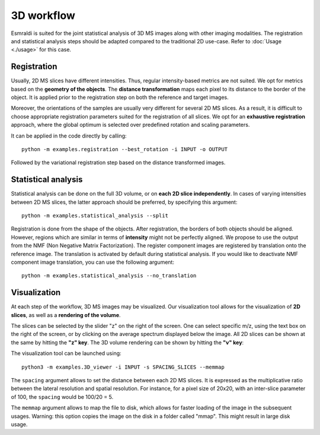 ===========
3D workflow
===========

Esmraldi is suited for the joint statistical analysis of 3D MS images along with other imaging modalities.
The registration and statistical analysis steps should be adapted compared to the traditional 2D use-case. Refer to :doc:`Usage <./usage>` for this case.

Registration
============

Usually, 2D MS slices have different intensities. Thus, regular intensity-based metrics are not suited. We opt for metrics based on the **geometry of the objects**. The **distance transformation** maps each pixel to its distance to the border of the object. It is applied prior to the registration step on both the reference and target images.

Moreover, the orientations of the samples are usually very different for several 2D MS slices. As a result, it is difficult to choose appropriate registration parameters suited for the registration of all slices. We opt for an **exhaustive registration** approach, where the global optimum is selected over predefined rotation and scaling parameters.

It can be applied in the code directly by calling: ::

  python -m examples.registration --best_rotation -i INPUT -o OUTPUT

Followed by the variational registration step based on the distance transformed images.


Statistical analysis
====================

Statistical analysis can be done on the full 3D volume, or on **each 2D slice independently**. In cases of varying intensities between 2D MS slices, the latter approach should be preferred, by specifying this argument: ::

  python -m examples.statistical_analysis --split

Registration is done from the shape of the objects. After registration, the borders of both objects should be aligned. However, regions which are similar in terms of **intensity** might not be perfectly aligned.
We propose to use the output from the NMF (Non Negative Matrix Factorization). The register component images are registered by translation onto the reference image. The translation is activated by default during statistical analysis. If you would like to deactivate NMF component image translation, you can use the following argument: ::

  python -m examples.statistical_analysis --no_translation


Visualization
=============

At each step of the workflow, 3D MS images may be visualized. Our visualization tool allows for the visualization of **2D slices**, as well as a **rendering of the volume**.

.. image:: ../_images/visu.png
   :width: 65%
   :alt: Visualization of a 2D slice in a 3D MS image

The slices can be selected by the slider "z" on the right of the screen. One can select specific m/z, using the text box on the right of the screen, or by clicking on the average spectrum displayed below the image. All 2D slices can be shown at the same by hitting the **"z" key**. The 3D volume rendering can be shown by hitting the **"v" key**:

.. image:: ../_images/visu_3d.png
   :width: 25%
   :alt: 3D volume rendering


The visualization tool can be launched using: ::

  python3 -m examples.3D_viewer -i INPUT -s SPACING_SLICES --memmap

The ``spacing`` argument allows to set the distance between each 2D MS slices. It is expressed as the multiplicative ratio between the lateral resolution and spatial resolution. For instance, for a pixel size of 20x20, with an inter-slice parameter of 100, the ``spacing`` would be 100/20 = 5.

The ``memmap`` argument allows to map the file to disk, which allows for faster loading of the image in the subsequent usages. Warning: this option copies the image on the disk in a folder called "mmap". This might result in large disk usage.




